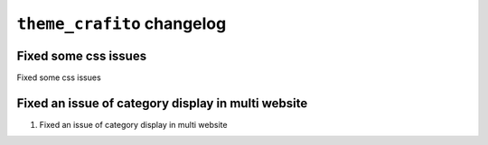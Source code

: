 ================================================
``theme_crafito`` changelog
================================================

******************************************
Fixed some css issues
******************************************

Fixed some css issues


******************************************
Fixed an issue of category display in multi website
******************************************

1. Fixed an issue of category display in multi website
